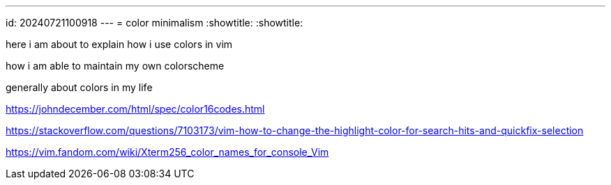 ---
id: 20240721100918
---
= color minimalism
:showtitle:
:showtitle:

here i am about to explain how i use colors in vim

how i am able to maintain my own colorscheme

generally about colors in my life

https://johndecember.com/html/spec/color16codes.html

https://stackoverflow.com/questions/7103173/vim-how-to-change-the-highlight-color-for-search-hits-and-quickfix-selection

https://vim.fandom.com/wiki/Xterm256_color_names_for_console_Vim
